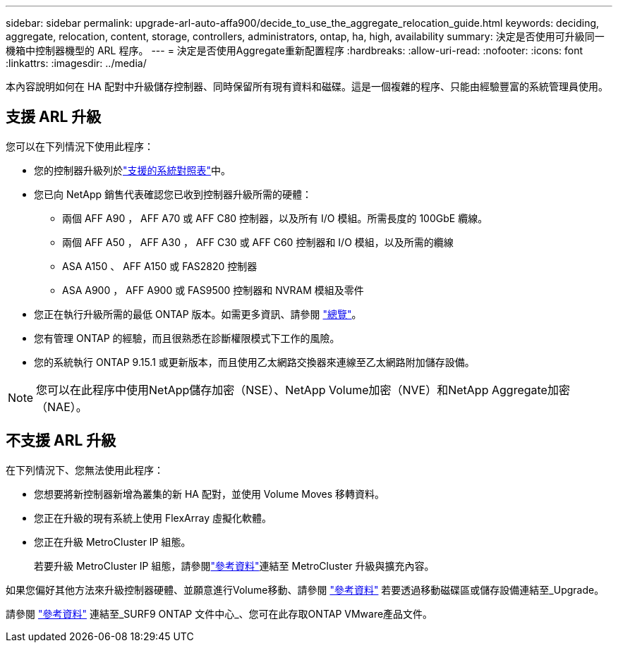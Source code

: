 ---
sidebar: sidebar 
permalink: upgrade-arl-auto-affa900/decide_to_use_the_aggregate_relocation_guide.html 
keywords: deciding, aggregate, relocation, content, storage, controllers, administrators, ontap, ha, high, availability 
summary: 決定是否使用可升級同一機箱中控制器機型的 ARL 程序。 
---
= 決定是否使用Aggregate重新配置程序
:hardbreaks:
:allow-uri-read: 
:nofooter: 
:icons: font
:linkattrs: 
:imagesdir: ../media/


[role="lead"]
本內容說明如何在 HA 配對中升級儲存控制器、同時保留所有現有資料和磁碟。這是一個複雜的程序、只能由經驗豐富的系統管理員使用。



== 支援 ARL 升級

您可以在下列情況下使用此程序：

* 您的控制器升級列於link:index.html#supported-systems,["支援的系統對照表"]中。
* 您已向 NetApp 銷售代表確認您已收到控制器升級所需的硬體：
+
** 兩個 AFF A90 ， AFF A70 或 AFF C80 控制器，以及所有 I/O 模組。所需長度的 100GbE 纜線。
** 兩個 AFF A50 ， AFF A30 ， AFF C30 或 AFF C60 控制器和 I/O 模組，以及所需的纜線
** ASA A150 、 AFF A150 或 FAS2820 控制器
** ASA A900 ， AFF A900 或 FAS9500 控制器和 NVRAM 模組及零件


* 您正在執行升級所需的最低 ONTAP 版本。如需更多資訊、請參閱 link:index.html["總覽"]。
* 您有管理 ONTAP 的經驗，而且很熟悉在診斷權限模式下工作的風險。
* 您的系統執行 ONTAP 9.15.1 或更新版本，而且使用乙太網路交換器來連線至乙太網路附加儲存設備。



NOTE: 您可以在此程序中使用NetApp儲存加密（NSE）、NetApp Volume加密（NVE）和NetApp Aggregate加密（NAE）。



== 不支援 ARL 升級

在下列情況下、您無法使用此程序：

* 您想要將新控制器新增為叢集的新 HA 配對，並使用 Volume Moves 移轉資料。
* 您正在升級的現有系統上使用 FlexArray 虛擬化軟體。
* 您正在升級 MetroCluster IP 組態。
+
若要升級 MetroCluster IP 組態，請參閱link:other_references.html["參考資料"]連結至 MetroCluster 升級與擴充內容。



如果您偏好其他方法來升級控制器硬體、並願意進行Volume移動、請參閱 link:other_references.html["參考資料"] 若要透過移動磁碟區或儲存設備連結至_Upgrade。

請參閱 link:other_references.html["參考資料"] 連結至_SURF9 ONTAP 文件中心_、您可在此存取ONTAP VMware產品文件。

